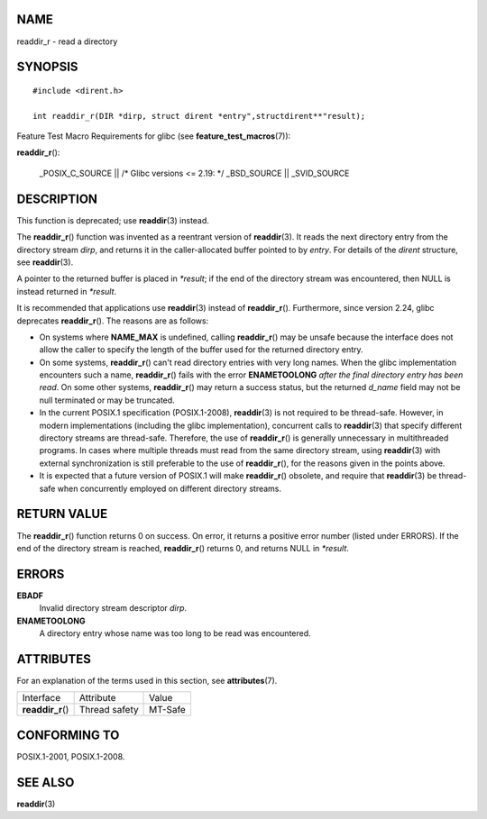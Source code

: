 NAME
====

readdir_r - read a directory

SYNOPSIS
========

::

   #include <dirent.h>

   int readdir_r(DIR *dirp, struct dirent *entry",structdirent**"result);

Feature Test Macro Requirements for glibc (see
**feature_test_macros**\ (7)):

**readdir_r**\ ():

   \_POSIX_C_SOURCE \|\| /\* Glibc versions <= 2.19: \*/ \_BSD_SOURCE
   \|\| \_SVID_SOURCE

DESCRIPTION
===========

This function is deprecated; use **readdir**\ (3) instead.

The **readdir_r**\ () function was invented as a reentrant version of
**readdir**\ (3). It reads the next directory entry from the directory
stream *dirp*, and returns it in the caller-allocated buffer pointed to
by *entry*. For details of the *dirent* structure, see **readdir**\ (3).

A pointer to the returned buffer is placed in *\*result*; if the end of
the directory stream was encountered, then NULL is instead returned in
*\*result*.

It is recommended that applications use **readdir**\ (3) instead of
**readdir_r**\ (). Furthermore, since version 2.24, glibc deprecates
**readdir_r**\ (). The reasons are as follows:

-  On systems where **NAME_MAX** is undefined, calling **readdir_r**\ ()
   may be unsafe because the interface does not allow the caller to
   specify the length of the buffer used for the returned directory
   entry.

-  On some systems, **readdir_r**\ () can't read directory entries with
   very long names. When the glibc implementation encounters such a
   name, **readdir_r**\ () fails with the error **ENAMETOOLONG** *after
   the final directory entry has been read*. On some other systems,
   **readdir_r**\ () may return a success status, but the returned
   *d_name* field may not be null terminated or may be truncated.

-  In the current POSIX.1 specification (POSIX.1-2008), **readdir**\ (3)
   is not required to be thread-safe. However, in modern implementations
   (including the glibc implementation), concurrent calls to
   **readdir**\ (3) that specify different directory streams are
   thread-safe. Therefore, the use of **readdir_r**\ () is generally
   unnecessary in multithreaded programs. In cases where multiple
   threads must read from the same directory stream, using
   **readdir**\ (3) with external synchronization is still preferable to
   the use of **readdir_r**\ (), for the reasons given in the points
   above.

-  It is expected that a future version of POSIX.1 will make
   **readdir_r**\ () obsolete, and require that **readdir**\ (3) be
   thread-safe when concurrently employed on different directory
   streams.

RETURN VALUE
============

The **readdir_r**\ () function returns 0 on success. On error, it
returns a positive error number (listed under ERRORS). If the end of the
directory stream is reached, **readdir_r**\ () returns 0, and returns
NULL in *\*result*.

ERRORS
======

**EBADF**
   Invalid directory stream descriptor *dirp*.

**ENAMETOOLONG**
   A directory entry whose name was too long to be read was encountered.

ATTRIBUTES
==========

For an explanation of the terms used in this section, see
**attributes**\ (7).

================= ============= =======
Interface         Attribute     Value
**readdir_r**\ () Thread safety MT-Safe
================= ============= =======

CONFORMING TO
=============

POSIX.1-2001, POSIX.1-2008.

SEE ALSO
========

**readdir**\ (3)
